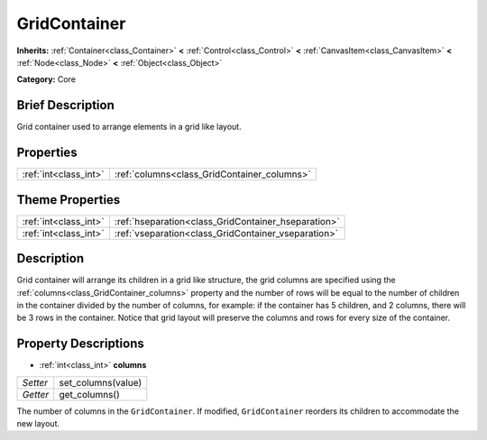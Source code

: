 .. Generated automatically by doc/tools/makerst.py in Godot's source tree.
.. DO NOT EDIT THIS FILE, but the GridContainer.xml source instead.
.. The source is found in doc/classes or modules/<name>/doc_classes.

.. _class_GridContainer:

GridContainer
=============

**Inherits:** :ref:`Container<class_Container>` **<** :ref:`Control<class_Control>` **<** :ref:`CanvasItem<class_CanvasItem>` **<** :ref:`Node<class_Node>` **<** :ref:`Object<class_Object>`

**Category:** Core

Brief Description
-----------------

Grid container used to arrange elements in a grid like layout.

Properties
----------

+-----------------------+---------------------------------------------+
| :ref:`int<class_int>` | :ref:`columns<class_GridContainer_columns>` |
+-----------------------+---------------------------------------------+

Theme Properties
----------------

+-----------------------+-----------------------------------------------------+
| :ref:`int<class_int>` | :ref:`hseparation<class_GridContainer_hseparation>` |
+-----------------------+-----------------------------------------------------+
| :ref:`int<class_int>` | :ref:`vseparation<class_GridContainer_vseparation>` |
+-----------------------+-----------------------------------------------------+

Description
-----------

Grid container will arrange its children in a grid like structure, the grid columns are specified using the :ref:`columns<class_GridContainer_columns>` property and the number of rows will be equal to the number of children in the container divided by the number of columns, for example: if the container has 5 children, and 2 columns, there will be 3 rows in the container. Notice that grid layout will preserve the columns and rows for every size of the container.

Property Descriptions
---------------------

.. _class_GridContainer_columns:

- :ref:`int<class_int>` **columns**

+----------+--------------------+
| *Setter* | set_columns(value) |
+----------+--------------------+
| *Getter* | get_columns()      |
+----------+--------------------+

The number of columns in the ``GridContainer``. If modified, ``GridContainer`` reorders its children to accommodate the new layout.

